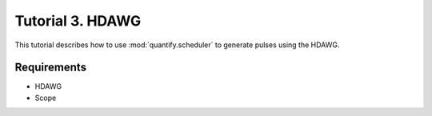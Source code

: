 .. _sec-zhinst-3:

Tutorial 3. HDAWG
=================

This tutorial describes how to use :mod:`quantify.scheduler` to generate pulses using the HDAWG.

Requirements
^^^^^^^^^^^^

- HDAWG
- Scope

.. code-block:: python
    :linenos:

    from typing import Dict, Any
    import logging
    import json
    import numpy as np
    import matplotlib.pyplot as plt
    from pathlib import Path

    from zhinst.qcodes import HDAWG

    from quantify.scheduler.schedules.timedomain_schedules import t1_sched
    from quantify.scheduler.compilation import qcompile

    # Debug only
    # logging.getLogger().setLevel(logging.DEBUG)

.. code-block:: python
    :linenos:

    # Create a T1 Schedule
    schedule = t1_sched(np.arange(0, 100e-6, 3e-6), "q0")
    schedule.repetitions = 1

.. code-block:: python
    :linenos:

    def load_example_json_scheme(filename: str) -> Dict[str, Any]:
        import quantify.scheduler.schemas.examples as examples
        path = Path(examples.__file__).parent.joinpath(filename)
        return json.loads(path.read_text())
    
    # Load example configuration from quantify.scheduler.schemas.examples
    device_config_map = (load_example_json_scheme('transmon_test_config.json'))

    zhinst_hardware_map: Dict[str, Any] = json.loads(
    """
    {
      "backend": "quantify.scheduler.backends.zhinst_backend.compile_backend",
      "devices": [
        {
          "name": "hdawg0",
          "type": "HDAWG4",
          "ref": "none",
          "channelgrouping": 0,
          "channel_0": {
            "port": "q0:mw",
            "clock": "q0.01",
            "mode": "complex",
            "modulation": "none",
            "lo_freq": 4.8e9,
            "interm_freq": -50e6
          }
        }
      ]
    }
    """
    )

.. code-block:: python
    :linenos:

    # Compile schedule with configurations
    zi_backend = qcompile(schedule, device_config_map, zhinst_hardware_map)

.. code-block:: python
    :linenos:

    # Instantiate ZI Instruments
    # Note that the device name in the hardware map must match the Instrument name.
    # for example: uhfqa0 or hdawg0
    hdawg = HDAWG('hdawg0', 'dev8161', host='localhost', interface='1GbE')

.. code-block:: python
    :linenos:
    
    # Configure the Instruments
    for instrument_name, settings_builder in zi_backend.settings.items():
        instrument = Instrument.find_instrument(instrument_name)
        zi_settings = settings_builder.build(instrument)

        # Apply settings to the Instrument
        zi_settings.apply()

        # Optionally serialize the settings to file storage
        root = Path('.')
        zi_settings.serialize(root)

.. code-block:: python
    :linenos:

    # Start the HDAWG AWG(s)
    hdawg.awgs[0].run()
    hdawg.awgs[0].wait_done()
